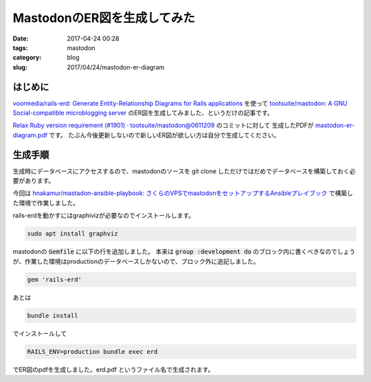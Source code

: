 MastodonのER図を生成してみた
############################

:date: 2017-04-24 00:28
:tags: mastodon
:category: blog
:slug: 2017/04/24/mastodon-er-diagram

はじめに
--------

`voormedia/rails-erd: Generate Entity-Relationship Diagrams for Rails applications <https://github.com/voormedia/rails-erd>`_
を使って
`tootsuite/mastodon: A GNU Social-compatible microblogging server <https://github.com/tootsuite/mastodon/>`_
のER図を生成してみました、というだけの記事です。

`Relax Ruby version requirement (#1901) · tootsuite/mastodon@0611209 <https://github.com/tootsuite/mastodon/commit/0611209141d1dd446fcf2345084cef00538f6ee7>`_ のコミットに対して
生成したPDFが
`mastodon-er-diagram.pdf <{attach}/files/2017/04/24/mastodon-er-diagram.pdf>`_ です。
たぶん今後更新しないので新しいER図が欲しい方は自分で生成してください。

生成手順
--------

生成時にデータベースにアクセスするので、mastodonのソースを git clone しただけではだめでデータベースを構築しておく必要があります。

今回は `hnakamur/mastadon-ansible-playbook: さくらのVPSでmastodonをセットアップするAnsibleプレイブック <https://github.com/hnakamur/mastadon-ansible-playbook>`_ で構築した環境で作業しました。

rails-erdを動かすにはgraphivizが必要なのでインストールします。

.. code-block:: console

    sudo apt install graphviz

mastodonの :code:`Gemfile` に以下の行を追加しました。
本来は :code:`group :development do` のブロック内に書くべきなのでしょうが、作業した環境はproductionのデータベースしかないので、ブロック外に追記しました。

.. code-block:: ruby

    gem 'rails-erd'


あとは

.. code-block:: console

    bundle install

でインストールして

.. code-block:: console

    RAILS_ENV=production bundle exec erd

でER図のpdfを生成しました。erd.pdf というファイル名で生成されます。
